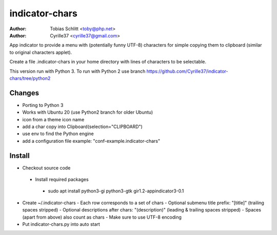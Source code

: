 ===============
indicator-chars
===============

:Author: Tobias Schlitt <toby@php.net>
:Author: Cyrille37 <cyrille37@gmail.com>

App indicator to provide a menu with (potentially funny UTF-8) characters for
simple copying them to clipboard (similar to original characters applet).

Create a file .indicator-chars in your home directory with lines of
characters to be selectable.

This version run with Python 3.
To run with Python 2 use branch https://github.com/Cyrille37/indicator-chars/tree/python2


-------
Changes
-------
- Porting to Python 3
- Works with Ubuntu 20 (use Python2 branch for older Ubuntu)
- icon from a theme icon name
- add a char copy into Clipboard(selection="CLIPBOARD")
- use env to find the Python engine
- add a configuration file example: "conf-example.indicator-chars"

-------
Install
-------

- Checkout source code
 - Install required packages
  - sudo apt install python3-gi python3-gtk gir1.2-appindicator3-0.1
- Create ~/.indicator-chars
  - Each row corresponds to a set of chars
  - Optional submenu title prefix: "[title]" (trailing spaces stripped)
  - Optional descriptions after chars: "(description)" (leading & trailing spaces stripped)
  - Spaces (apart from above) also count as chars
  - Make sure to use UTF-8 encoding
- Put indicator-chars.py into auto start
